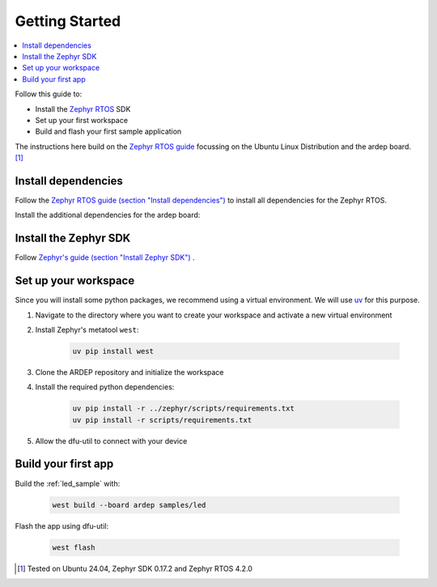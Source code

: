 .. _getting_started:


Getting Started
################

.. contents::
   :local:
   :depth: 2

Follow this guide to:

- Install the `Zephyr RTOS <https://zephyrproject.org/>`_ SDK
- Set up your first workspace
- Build and flash your first sample application

The instructions here build on the `Zephyr RTOS guide <https://docs.zephyrproject.org/4.2.0/develop/getting_started/index.html>`_ focussing on the Ubuntu Linux Distribution and the ardep board. [1]_


Install dependencies
*********************

Follow the `Zephyr RTOS guide (section "Install dependencies") <https://docs.zephyrproject.org/4.2.0/develop/getting_started/index.html#install-dependencies>`_  to install all dependencies for the Zephyr RTOS.

Install the additional dependencies for the ardep board:

.. tabs::
   
   .. tab:: Linux

    .. code-block:: bash

        sudo apt update
        sudo apt install --no-install-recommends iproute2 dfu-util

   .. tab:: Windows
   
        Install the latest `dfu-util <https://dfu-util.sourceforge.net/>`_ from the `release page <https://dfu-util.sourceforge.net/releases/>`_ and ensure the executables are in your *$PATH*.

        run ``dfu-util --version`` to check that the command is available.
        
    
Install the Zephyr SDK
****************************

Follow `Zephyr's guide (section "Install Zephyr SDK") <https://docs.zephyrproject.org/4.2.0/develop/getting_started/index.html#install-the-zephyr-rtos-sdk>`_ .


Set up your workspace
****************************

Since you will install some python packages, we recommend using a virtual environment. We will use `uv <https://docs.astral.sh/uv/>`_ for this purpose.


#. Navigate to the directory where you want to create your workspace and activate a new virtual environment
   
   .. tabs::

        .. tab:: Linux

            .. code-block:: bash

                cd ardep-workspace
                uv venv
                source .venv/bin/activate
                
        .. tab:: bash

            .. code-block:: powershell

                cd ardep-workspace
                uv venv
                .venv\Scripts\activate

#. Install Zephyr's metatool ``west``:

        .. code-block:: bash

            uv pip install west

#. Clone the ARDEP repository and initialize the workspace
   
   .. tabs::

        .. tab:: Remote Repository
        
            .. code-block:: bash
            
                west init -m  {REPOSITORY_URL} --mr main .
                cd ardep
        
        .. tab:: Local Repository

            .. code-block:: bash

                git clone {REPOSITORY_URL} ardep
                cd ardep
                west init -l --mf ./west.yml .
                west update
        
#. Install the required python dependencies:
    
    .. code-block:: bash

        uv pip install -r ../zephyr/scripts/requirements.txt
        uv pip install -r scripts/requirements.txt
        
        

#. Allow the dfu-util to connect with your device
   
   .. tabs::

        .. tab:: Linux
            Install and activate the ARDEP udev-rule:

                .. code-block:: bash

                    west ardep create-udev-rule
                    sudo udevadm control --reload-rules
                    sudo udevadm trigger
                    
                This rule allows ``dfu-util`` to access your ardep board without sudo privileges (required for firmware upgrades via ``dfu-util``).
                
                If your ardep board is already connected, unplug and replug it.
                

        .. tab:: Windows
            We need to install WinUSB drivers for the device in order to be able to use dfu-util.

            You can use the `Zadig <https://zadig.akeo.ie/>`_ tool to install the drivers.

            After starting *Zadig*, ensure the *List all devices* option is turned on in the Options menu.
            Then, in the dropdown menu, select *Ardep (Interface 0)*, *Ardep board* or similar and install the *WinUSB* driver.
            This allows us to set the device into DFU mode.
            
            .. image:: windows_install_usb_driver.png
               :alt: Installing WinUSB driver using Zadig
            
            We also need to install a driver for the DFU mode. For this, we need build a sample application and unsuccessfully try to flash the firmware (see `Build your first app`_).
            
            After the initial flash command failed, select the *Ardep board* in the dropdown menu and install the *WinUSB* driver again.
            
            Now, flashing the app should succeed.

Build your first app 
********************

Build the :ref:`led_sample` with:

    .. code-block:: bash

        west build --board ardep samples/led

Flash the app using dfu-util:

    .. code-block:: bash

        west flash

.. [1] Tested on Ubuntu 24.04, Zephyr SDK 0.17.2 and Zephyr RTOS 4.2.0
